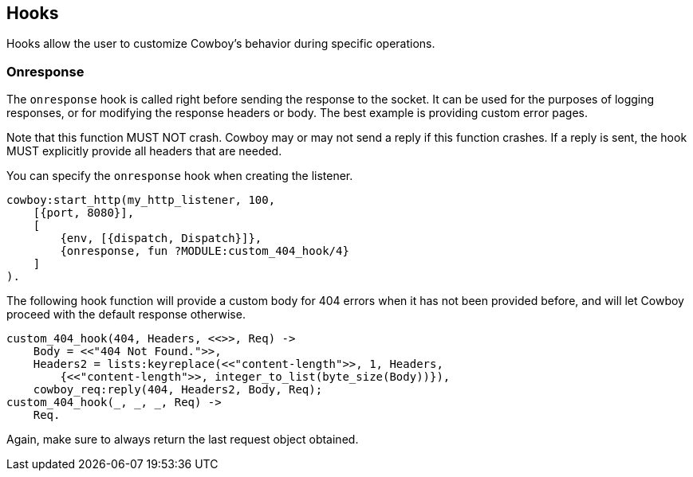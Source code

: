 [[hooks]]
== Hooks

Hooks allow the user to customize Cowboy's behavior during specific
operations.

=== Onresponse

The `onresponse` hook is called right before sending the response
to the socket. It can be used for the purposes of logging responses,
or for modifying the response headers or body. The best example is
providing custom error pages.

Note that this function MUST NOT crash. Cowboy may or may not send a
reply if this function crashes. If a reply is sent, the hook MUST
explicitly provide all headers that are needed.

You can specify the `onresponse` hook when creating the listener.

[source,erlang]
----
cowboy:start_http(my_http_listener, 100,
    [{port, 8080}],
    [
        {env, [{dispatch, Dispatch}]},
        {onresponse, fun ?MODULE:custom_404_hook/4}
    ]
).
----

The following hook function will provide a custom body for 404 errors
when it has not been provided before, and will let Cowboy proceed with
the default response otherwise.

[source,erlang]
----
custom_404_hook(404, Headers, <<>>, Req) ->
    Body = <<"404 Not Found.">>,
    Headers2 = lists:keyreplace(<<"content-length">>, 1, Headers,
        {<<"content-length">>, integer_to_list(byte_size(Body))}),
    cowboy_req:reply(404, Headers2, Body, Req);
custom_404_hook(_, _, _, Req) ->
    Req.
----

Again, make sure to always return the last request object obtained.
